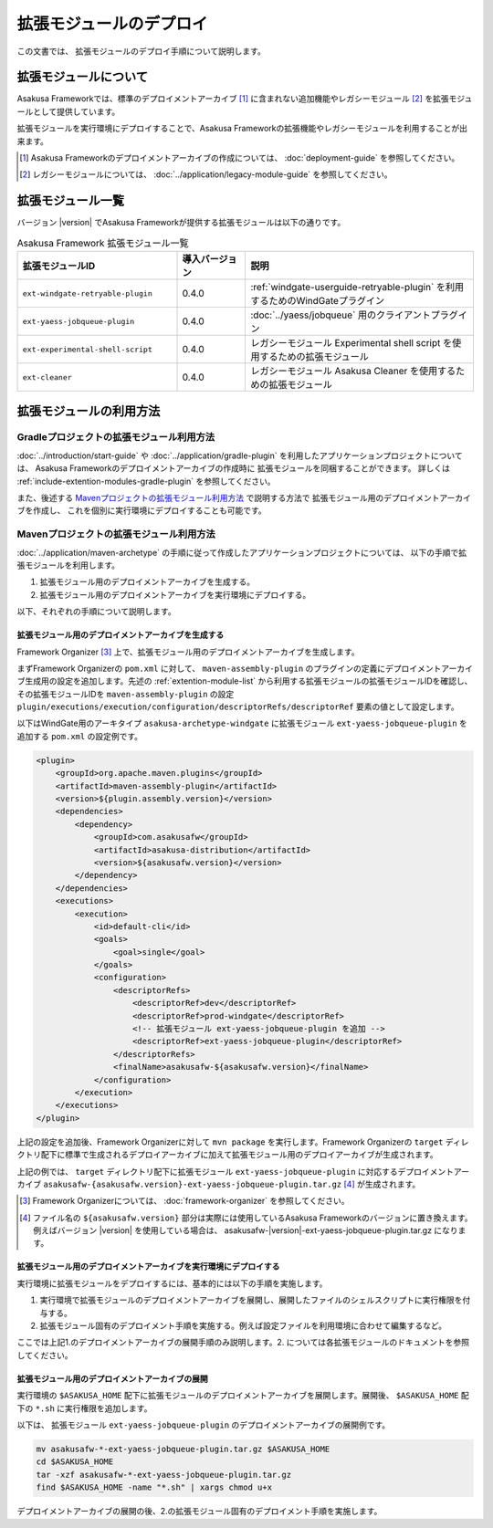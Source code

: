 ========================
拡張モジュールのデプロイ
========================
この文書では、 拡張モジュールのデプロイ手順について説明します。

拡張モジュールについて
======================
Asakusa Frameworkでは、標準のデプロイメントアーカイブ [#]_ に含まれない追加機能やレガシーモジュール [#]_ を拡張モジュールとして提供しています。

拡張モジュールを実行環境にデプロイすることで、Asakusa Frameworkの拡張機能やレガシーモジュールを利用することが出来ます。

..  [#] Asakusa Frameworkのデプロイメントアーカイブの作成については、 :doc:`deployment-guide` を参照してください。

..  [#] レガシーモジュールについては、 :doc:`../application/legacy-module-guide` を参照してください。

.. _extention-module-list:

拡張モジュール一覧
==================
バージョン |version| でAsakusa Frameworkが提供する拡張モジュールは以下の通りです。


..  list-table:: Asakusa Framework 拡張モジュール一覧
    :widths: 35 15 50
    :header-rows: 1
    
    * - 拡張モジュールID
      - 導入バージョン
      - 説明
    * - ``ext-windgate-retryable-plugin``
      - 0.4.0
      - :ref:`windgate-userguide-retryable-plugin` を利用するためのWindGateプラグイン
    * - ``ext-yaess-jobqueue-plugin``
      - 0.4.0
      - :doc:`../yaess/jobqueue` 用のクライアントプラグイン
    * - ``ext-experimental-shell-script``
      - 0.4.0
      - レガシーモジュール Experimental shell script を使用するための拡張モジュール
    * - ``ext-cleaner``
      - 0.4.0
      - レガシーモジュール Asakusa Cleaner を使用するための拡張モジュール

拡張モジュールの利用方法
========================

Gradleプロジェクトの拡張モジュール利用方法
------------------------------------------
:doc:`../introduction/start-guide` や :doc:`../application/gradle-plugin` を利用したアプリケーションプロジェクトについては、
Asakusa Frameworkのデプロイメントアーカイブの作成時に
拡張モジュールを同梱することができます。
詳しくは :ref:`include-extention-modules-gradle-plugin` を参照してください。

また、後述する `Mavenプロジェクトの拡張モジュール利用方法`_ で説明する方法で
拡張モジュール用のデプロイメントアーカイブを作成し、
これを個別に実行環境にデプロイすることも可能です。

Mavenプロジェクトの拡張モジュール利用方法
-----------------------------------------
:doc:`../application/maven-archetype` の手順に従って作成したアプリケーションプロジェクトについては、
以下の手順で拡張モジュールを利用します。

1. 拡張モジュール用のデプロイメントアーカイブを生成する。
2. 拡張モジュール用のデプロイメントアーカイブを実行環境にデプロイする。

以下、それぞれの手順について説明します。

拡張モジュール用のデプロイメントアーカイブを生成する
~~~~~~~~~~~~~~~~~~~~~~~~~~~~~~~~~~~~~~~~~~~~~~~~~~~~
Framework Organizer [#]_ 上で、拡張モジュール用のデプロイメントアーカイブを生成します。

まずFramework Organizerの ``pom.xml`` に対して、 ``maven-assembly-plugin`` のプラグインの定義にデプロイメントアーカイブ生成用の設定を追加します。先述の :ref:`extention-module-list` から利用する拡張モジュールの拡張モジュールIDを確認し、その拡張モジュールIDを ``maven-assembly-plugin`` の設定 ``plugin/executions/execution/configuration/descriptorRefs/descriptorRef`` 要素の値として設定します。

以下はWindGate用のアーキタイプ ``asakusa-archetype-windgate`` に拡張モジュール ``ext-yaess-jobqueue-plugin`` を追加する ``pom.xml`` の設定例です。

..  code-block:: xml

            <plugin>
                <groupId>org.apache.maven.plugins</groupId>
                <artifactId>maven-assembly-plugin</artifactId>
                <version>${plugin.assembly.version}</version>
                <dependencies>
                    <dependency>
                        <groupId>com.asakusafw</groupId>
                        <artifactId>asakusa-distribution</artifactId>
                        <version>${asakusafw.version}</version>
                    </dependency>
                </dependencies>
                <executions>
                    <execution>
                        <id>default-cli</id>
                        <goals>
                            <goal>single</goal>
                        </goals>
                        <configuration>
                            <descriptorRefs>
                                <descriptorRef>dev</descriptorRef>
                                <descriptorRef>prod-windgate</descriptorRef>
                                <!-- 拡張モジュール ext-yaess-jobqueue-plugin を追加 -->
                                <descriptorRef>ext-yaess-jobqueue-plugin</descriptorRef>
                            </descriptorRefs>
                            <finalName>asakusafw-${asakusafw.version}</finalName>
                        </configuration>
                    </execution>
                </executions>
            </plugin>


上記の設定を追加後、Framework Organizerに対して ``mvn package`` を実行します。Framework Organizerの ``target`` ディレクトリ配下に標準で生成されるデプロイアーカイブに加えて拡張モジュール用のデプロイアーカイブが生成されます。

上記の例では、 ``target`` ディレクトリ配下に拡張モジュール ``ext-yaess-jobqueue-plugin`` に対応するデプロイメントアーカイブ ``asakusafw-{asakusafw.version}-ext-yaess-jobqueue-plugin.tar.gz`` [#]_ が生成されます。

..  [#] Framework Organizerについては、 :doc:`framework-organizer` を参照してください。
..  [#] ファイル名の ``${asakusafw.version}`` 部分は実際には使用しているAsakusa Frameworkのバージョンに置き換えます。例えばバージョン |version| を使用している場合は、 asakusafw-|version|-ext-yaess-jobqueue-plugin.tar.gz になります。

拡張モジュール用のデプロイメントアーカイブを実行環境にデプロイする
~~~~~~~~~~~~~~~~~~~~~~~~~~~~~~~~~~~~~~~~~~~~~~~~~~~~~~~~~~~~~~~~~~
実行環境に拡張モジュールをデプロイするには、基本的には以下の手順を実施します。

1. 実行環境で拡張モジュールのデプロイメントアーカイブを展開し、展開したファイルのシェルスクリプトに実行権限を付与する。
2. 拡張モジュール固有のデプロイメント手順を実施する。例えば設定ファイルを利用環境に合わせて編集するなど。

ここでは上記1.のデプロイメントアーカイブの展開手順のみ説明します。2. については各拡張モジュールのドキュメントを参照してください。

拡張モジュール用のデプロイメントアーカイブの展開
~~~~~~~~~~~~~~~~~~~~~~~~~~~~~~~~~~~~~~~~~~~~~~~~
実行環境の ``$ASAKUSA_HOME`` 配下に拡張モジュールのデプロイメントアーカイブを展開します。展開後、 ``$ASAKUSA_HOME`` 配下の ``*.sh`` に実行権限を追加します。

以下は、 拡張モジュール ``ext-yaess-jobqueue-plugin`` のデプロイメントアーカイブの展開例です。

..  code-block:: sh

    mv asakusafw-*-ext-yaess-jobqueue-plugin.tar.gz $ASAKUSA_HOME
    cd $ASAKUSA_HOME
    tar -xzf asakusafw-*-ext-yaess-jobqueue-plugin.tar.gz
    find $ASAKUSA_HOME -name "*.sh" | xargs chmod u+x
..

デプロイメントアーカイブの展開の後、2.の拡張モジュール固有のデプロイメント手順を実施します。

